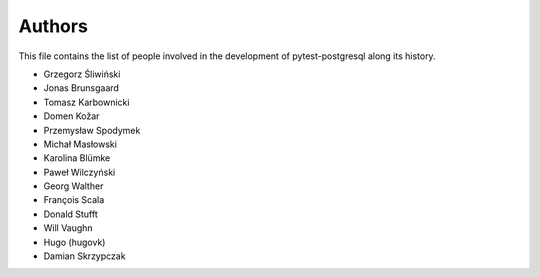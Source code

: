 Authors
=======

This file contains the list of people involved in the development
of pytest-postgresql along its history.

* Grzegorz Śliwiński
* Jonas Brunsgaard
* Tomasz Karbownicki
* Domen Kožar
* Przemysław Spodymek
* Michał Masłowski
* Karolina Blümke
* Paweł Wilczyński
* Georg Walther
* François Scala
* Donald Stufft
* Will Vaughn
* Hugo (hugovk)
* Damian Skrzypczak
